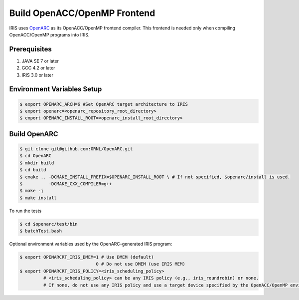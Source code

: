 Build OpenACC/OpenMP Frontend
=============================

IRIS uses `OpenARC <https://github.com/ORNL/OpenARC>`_ as its OpenACC/OpenMP frontend compiler.
This frontend is needed only when compiling OpenACC/OpenMP programs into IRIS.

Prerequisites
------------

1. JAVA SE 7 or later
2. GCC 4.2 or later
3. IRIS 3.0 or later

Environment Variables Setup
---------------------------

.. code-block:: bash

  $ export OPENARC_ARCH=6 #Set OpenARC target architecture to IRIS
  $ export openarc=<openarc_repository_root_directory>
  $ export OPENARC_INSTALL_ROOT=<openarc_install_root_directory>

Build OpenARC 
-------------

.. code-block:: bash
   
  $ git clone git@github.com:ORNL/OpenARC.git
  $ cd OpenARC
  $ mkdir build
  $ cd build
  $ cmake .. -DCMAKE_INSTALL_PREFIX=$OPENARC_INSTALL_ROOT \ # If not specified, $openarc/install is used.
  $          -DCMAKE_CXX_COMPILER=g++
  $ make -j
  $ make install

To run the tests

.. code-block:: bash
   
  $ cd $openarc/test/bin
  $ batchTest.bash

Optional environment variables used by the OpenARC-generated IRIS program:

.. code-block:: bash
   
  $ export OPENARCRT_IRIS_DMEM=1 # Use DMEM (default)
                               0 # Do not use DMEM (use IRIS MEM) 
  $ export OPENARCRT_IRIS_POLICY=<iris_scheduling_policy>
           # <iris_scheduling_policy> can be any IRIS policy (e.g., iris_roundrobin) or none.
           # If none, do not use any IRIS policy and use a target device specified by the OpenACC/OpenMP environment.
           
